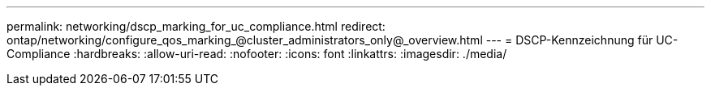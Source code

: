 ---
permalink: networking/dscp_marking_for_uc_compliance.html 
redirect: ontap/networking/configure_qos_marking_@cluster_administrators_only@_overview.html 
---
= DSCP-Kennzeichnung für UC-Compliance
:hardbreaks:
:allow-uri-read: 
:nofooter: 
:icons: font
:linkattrs: 
:imagesdir: ./media/


